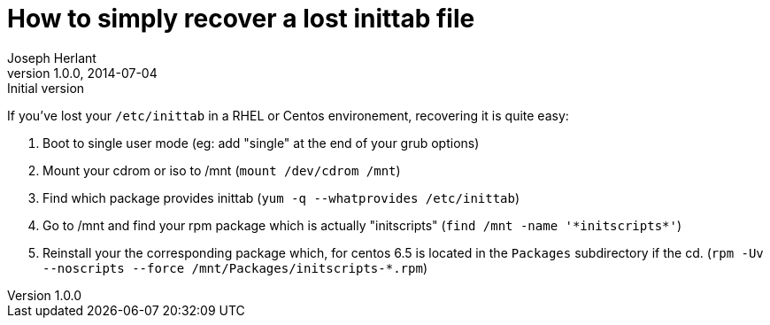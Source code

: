 How to simply recover a lost inittab file
=========================================
Joseph Herlant
v1.0.0, 2014-07-04 : Initial version
:Author Initials: Joseph Herlant
:description: How to recover a lost /etc/inittab file on Centos or RHEL?
:keywords: RHEL, Centos, RedHat, inittab, initscripts

If you've lost your `/etc/inittab` in a RHEL or Centos environement, recovering
it is quite easy:

 1. Boot to single user mode (eg: add "single" at the end of your grub options)
 2. Mount your cdrom or iso to /mnt (`mount /dev/cdrom /mnt`)
 3. Find which package provides inittab (`yum -q --whatprovides /etc/inittab`)
 4. Go to /mnt and find your rpm package which is actually "initscripts"
 (`find /mnt -name '*initscripts*'`)
 5. Reinstall your the corresponding package which, for centos 6.5 is located
 in the `Packages` subdirectory if the cd.
 (`rpm -Uv --noscripts --force /mnt/Packages/initscripts-*.rpm`)

